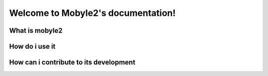 .. Minitage documentation master file, created by sphinx-quickstart on Mon Apr 21 15:18:26 2008.
   You can adapt this file completely to your liking, but it should at least
   contain the root `toctree` directive.

Welcome to Mobyle2's documentation!
#######################################

What is mobyle2
=================


How do i use it
=================


How can i contribute to its development
=========================================


.. Indices and tables
.. ==================
.. * :ref:`genindex`
.. * :ref:`modindex`
.. * :ref:`search`


